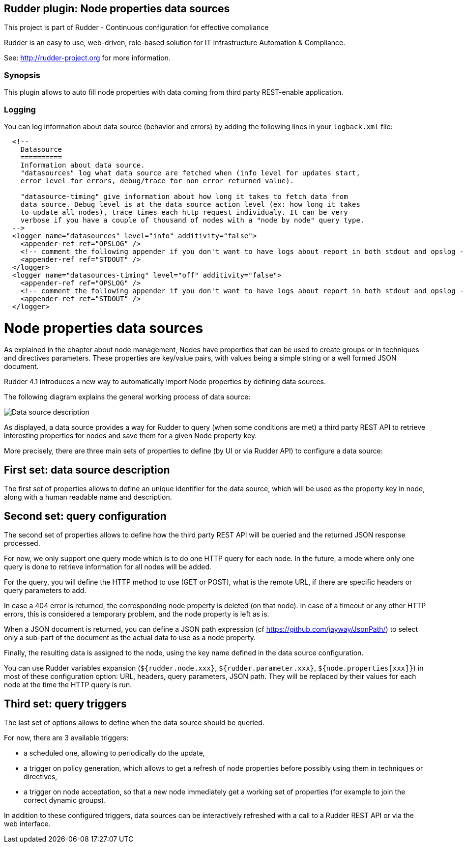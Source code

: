 Rudder plugin: Node properties data sources
-------------------------------------------

This project is part of Rudder - Continuous configuration for effective compliance

Rudder is an easy to use, web-driven, role-based solution for IT Infrastructure
Automation & Compliance.
 
See: http://rudder-project.org for more information. 

=== Synopsis

This plugin allows to auto fill node properties with data coming from third party
REST-enable application. 



=== Logging

You can log information about data source (behavior and errors) by adding the following lines in your ```logback.xml``` file:


```
  <!--
    Datasource
    ==========
    Information about data source. 
    "datasources" log what data source are fetched when (info level for updates start, 
    error level for errors, debug/trace for non error returned value).
    
    "datasource-timing" give information about how long it takes to fetch data from
    data source. Debug level is at the data source action level (ex: how long it takes
    to update all nodes), trace times each http request individualy. It can be very
    verbose if you have a couple of thousand of nodes with a "node by node" query type.
  -->
  <logger name="datasources" level="info" additivity="false">
    <appender-ref ref="OPSLOG" />
    <!-- comment the following appender if you don't want to have logs about report in both stdout and opslog -->
    <appender-ref ref="STDOUT" />
  </logger>
  <logger name="datasources-timing" level="off" additivity="false">
    <appender-ref ref="OPSLOG" />
    <!-- comment the following appender if you don't want to have logs about report in both stdout and opslog -->
    <appender-ref ref="STDOUT" />
  </logger>
```

// Everything after this line goes into Rudder documentation
// ====doc====

[[node-properties-data-sources]]
= Node properties data sources

As explained in the chapter about node management, Nodes have properties that can be
used to create groups or in techniques and directives parameters.
These properties are key/value pairs, with values being a simple
string or a well formed JSON document. 

Rudder 4.1 introduces a new way to automatically import Node properties 
by defining data sources.

The following diagram explains the general working process of data source:

image:datasources/rudder-datasources-description.png[Data source description]

As displayed, a data source provides a way for Rudder to query (when some
conditions are met) a third party REST API to retrieve interesting
properties for nodes and save them for a given Node property key.

More precisely, there are three main sets of properties to define (by UI
or via Rudder API) to configure a data source:

== First set: data source description

The first set of properties allows to define an unique identifier for
the data source, which will be used as the property key in node, along
with a human readable name and description.

== Second set: query configuration

The second set of properties allows to define how the third party REST API will
be queried and the returned JSON response processed.

For now, we only support one query mode which is to do one HTTP query for each
node. In the future, a mode where only one query is done to retrieve
information for all nodes will be added.

For the query, you will define the HTTP method to use (GET or POST), what is the
remote URL, if there are specific headers or query parameters to add.

In case a 404 error is returned, the corresponding node property is deleted (on 
that node). In case of a timeout or any other HTTP errors, this is considered a 
temporary problem, and the node property is left as is.

When a JSON document is returned, you can define a JSON path expression
(cf https://github.com/jayway/JsonPath/) to select only a sub-part of
the document as the actual data to use as a node property.

Finally, the resulting data is assigned to the node, using the key name defined 
in the data source configuration.

You can use Rudder variables expansion (`${rudder.node.xxx}`,
`${rudder.parameter.xxx}`, `${node.properties[xxx]}`) in most of these
configuration option: URL, headers, query parameters, JSON path. They will be 
replaced by their values for each node at the time the HTTP query is run.

== Third set: query triggers

The last set of options allows to define when the data source should
be queried.

For now, there are 3 available triggers:

- a scheduled one, allowing to periodically do the update,
- a trigger on policy generation, which allows to get a refresh of node
properties before possibly using them in techniques or directives,
- a trigger on node acceptation, so that a new node immediately get a
working set of properties (for example to join the correct dynamic groups).

In addition to these configured triggers, data sources can be interactively
refreshed with a call to a Rudder REST API or via the web interface.


